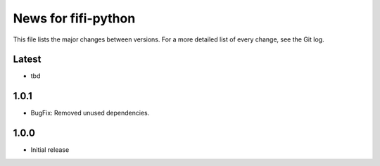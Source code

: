 News for fifi-python
====================

This file lists the major changes between versions. For a more detailed list of
every change, see the Git log.

Latest
------
* tbd

1.0.1
------
* BugFix: Removed unused dependencies.


1.0.0
------
* Initial release
